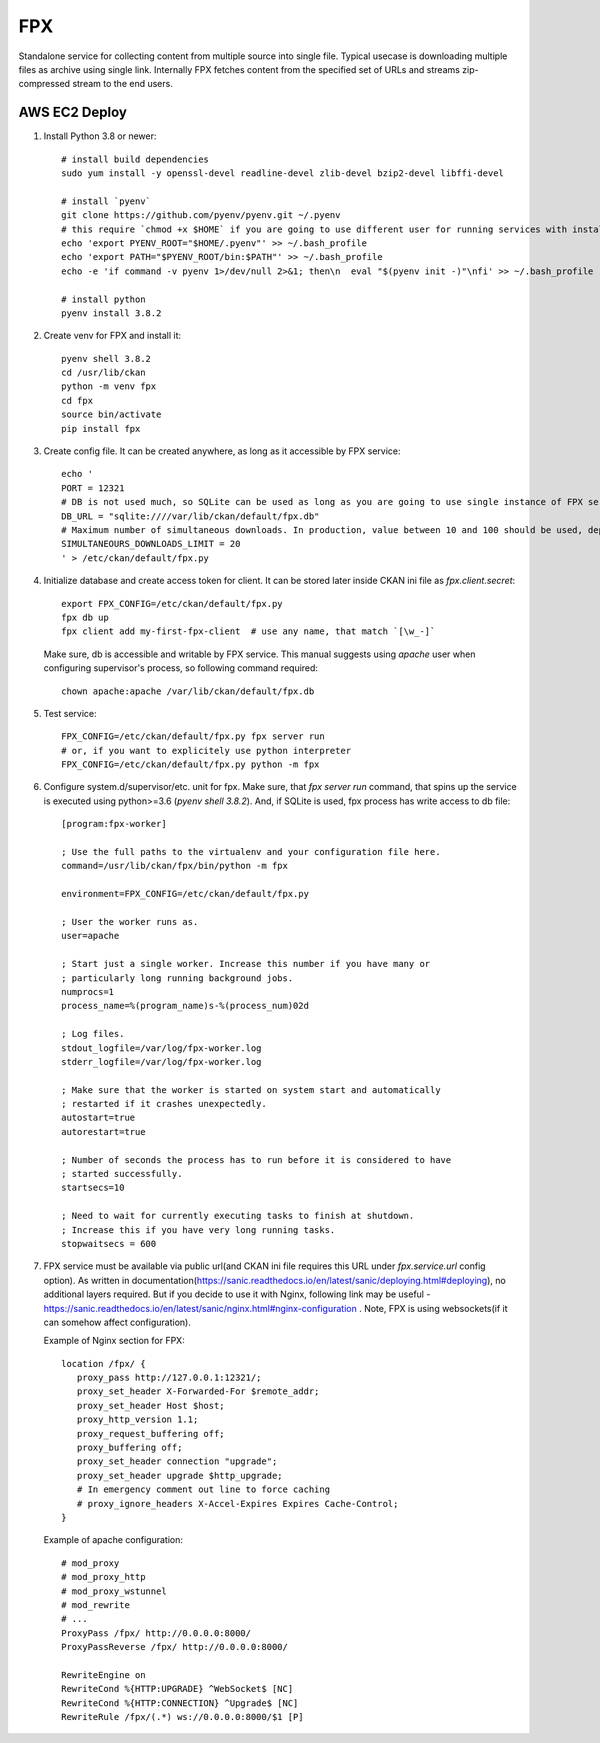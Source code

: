 FPX
===

Standalone service for collecting content from multiple source into single file. Typical usecase is downloading multiple files as archive using single link. Internally FPX fetches content from the specified set of URLs and streams zip-compressed stream to the end users.

AWS EC2 Deploy
--------------

1. Install Python 3.8 or newer::

     # install build dependencies
     sudo yum install -y openssl-devel readline-devel zlib-devel bzip2-devel libffi-devel

     # install `pyenv`
     git clone https://github.com/pyenv/pyenv.git ~/.pyenv
     # this require `chmod +x $HOME` if you are going to use different user for running services with installed python executable
     echo 'export PYENV_ROOT="$HOME/.pyenv"' >> ~/.bash_profile
     echo 'export PATH="$PYENV_ROOT/bin:$PATH"' >> ~/.bash_profile
     echo -e 'if command -v pyenv 1>/dev/null 2>&1; then\n  eval "$(pyenv init -)"\nfi' >> ~/.bash_profile

     # install python
     pyenv install 3.8.2


2.  Create venv for FPX and install it::

      pyenv shell 3.8.2
      cd /usr/lib/ckan
      python -m venv fpx
      cd fpx
      source bin/activate
      pip install fpx

3. Create config file. It can be created anywhere, as long as it
   accessible by FPX service::

     echo '
     PORT = 12321
     # DB is not used much, so SQLite can be used as long as you are going to use single instance of FPX service. If you planning to use multiple instances + load balancer, consider using PostgreSQL
     DB_URL = "sqlite:////var/lib/ckan/default/fpx.db"
     # Maximum number of simultaneous downloads. In production, value between 10 and 100 should be used, depending on server's bandwidth. Higher value won't affect server perfomance, but will make downloads slower due to bandwidth limitations.
     SIMULTANEOURS_DOWNLOADS_LIMIT = 20
     ' > /etc/ckan/default/fpx.py

4. Initialize database and create access token for client. It can be
   stored later inside CKAN ini file as `fpx.client.secret`::

     export FPX_CONFIG=/etc/ckan/default/fpx.py
     fpx db up
     fpx client add my-first-fpx-client  # use any name, that match `[\w_-]`

   Make sure, db is accessible and writable by FPX service. This
   manual suggests using `apache` user when configuring supervisor's
   process, so following command required::

     chown apache:apache /var/lib/ckan/default/fpx.db

5. Test service::

     FPX_CONFIG=/etc/ckan/default/fpx.py fpx server run
     # or, if you want to explicitely use python interpreter
     FPX_CONFIG=/etc/ckan/default/fpx.py python -m fpx

6. Configure system.d/supervisor/etc. unit for fpx. Make sure, that
   `fpx server run` command, that spins up the service is executed using
   python>=3.6 (`pyenv shell 3.8.2`). And, if SQLite is used, fpx
   process has write access to db file::

     [program:fpx-worker]

     ; Use the full paths to the virtualenv and your configuration file here.
     command=/usr/lib/ckan/fpx/bin/python -m fpx

     environment=FPX_CONFIG=/etc/ckan/default/fpx.py

     ; User the worker runs as.
     user=apache

     ; Start just a single worker. Increase this number if you have many or
     ; particularly long running background jobs.
     numprocs=1
     process_name=%(program_name)s-%(process_num)02d

     ; Log files.
     stdout_logfile=/var/log/fpx-worker.log
     stderr_logfile=/var/log/fpx-worker.log

     ; Make sure that the worker is started on system start and automatically
     ; restarted if it crashes unexpectedly.
     autostart=true
     autorestart=true

     ; Number of seconds the process has to run before it is considered to have
     ; started successfully.
     startsecs=10

     ; Need to wait for currently executing tasks to finish at shutdown.
     ; Increase this if you have very long running tasks.
     stopwaitsecs = 600


7. FPX service must be available via public url(and CKAN ini file
   requires this URL under `fpx.service.url` config option). As
   written in
   documentation(https://sanic.readthedocs.io/en/latest/sanic/deploying.html#deploying),
   no additional layers required. But if you decide to use it with
   Nginx, following link may be useful -
   https://sanic.readthedocs.io/en/latest/sanic/nginx.html#nginx-configuration
   . Note, FPX is using websockets(if it can somehow affect configuration).

   Example of Nginx section for FPX::

     location /fpx/ {
        proxy_pass http://127.0.0.1:12321/;
        proxy_set_header X-Forwarded-For $remote_addr;
        proxy_set_header Host $host;
        proxy_http_version 1.1;
        proxy_request_buffering off;
        proxy_buffering off;
        proxy_set_header connection "upgrade";
        proxy_set_header upgrade $http_upgrade;
        # In emergency comment out line to force caching
        # proxy_ignore_headers X-Accel-Expires Expires Cache-Control;
     }

   Example of apache configuration::

     # mod_proxy
     # mod_proxy_http
     # mod_proxy_wstunnel
     # mod_rewrite
     # ...
     ProxyPass /fpx/ http://0.0.0.0:8000/
     ProxyPassReverse /fpx/ http://0.0.0.0:8000/

     RewriteEngine on
     RewriteCond %{HTTP:UPGRADE} ^WebSocket$ [NC]
     RewriteCond %{HTTP:CONNECTION} ^Upgrade$ [NC]
     RewriteRule /fpx/(.*) ws://0.0.0.0:8000/$1 [P]
